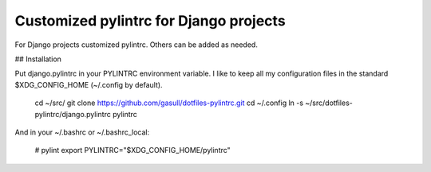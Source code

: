 Customized pylintrc for Django projects
=======================================

For Django projects customized pylintrc. Others can be added as needed.

## Installation

Put django.pylintrc in your PYLINTRC environment variable.  I like to keep all
my configuration files in the standard $XDG_CONFIG_HOME (~/.config by default).

    cd ~/src/
    git clone https://github.com/gasull/dotfiles-pylintrc.git
    cd ~/.config
    ln -s ~/src/dotfiles-pylintrc/django.pylintrc pylintrc

And in your ~/.bashrc or ~/.bashrc_local:

    # pylint
    export PYLINTRC="$XDG_CONFIG_HOME/pylintrc"
